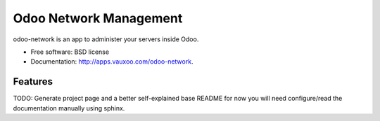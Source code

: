 =======================
Odoo Network Management
=======================

odoo-network is an app to administer your servers inside Odoo.

* Free software: BSD license
* Documentation: http://apps.vauxoo.com/odoo-network.

Features
--------

TODO: Generate project page and a better self-explained base README for now you
will need configure/read the documentation manually using sphinx.

